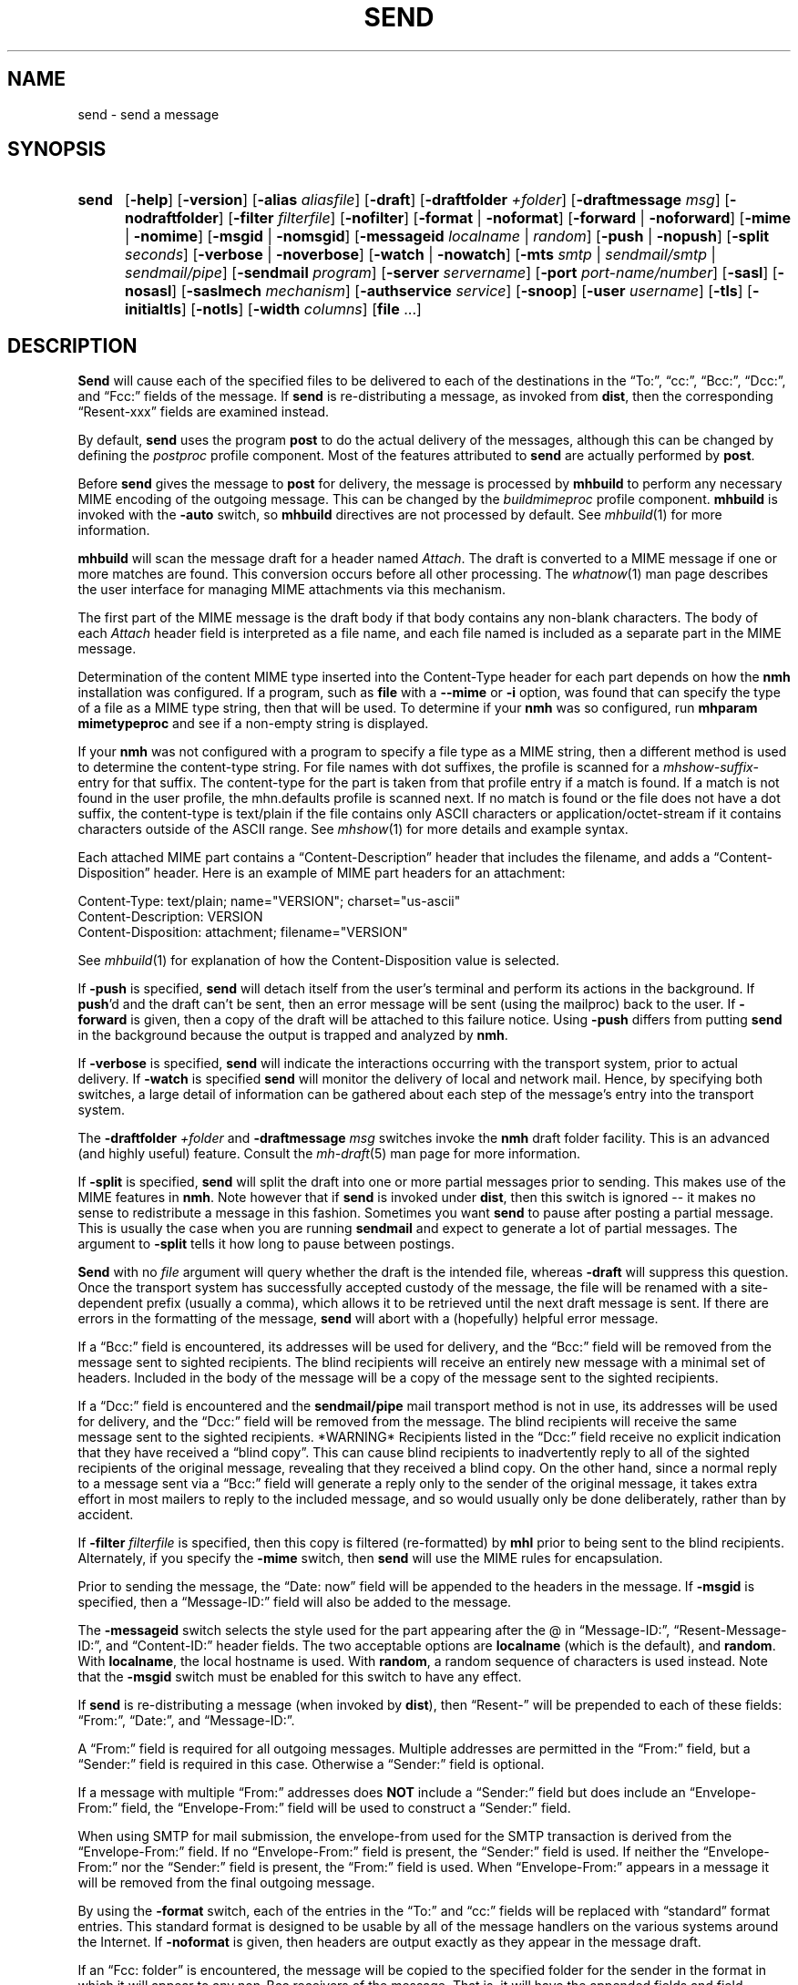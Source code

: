 .\"
.\" %nmhwarning%
.\"
.TH SEND %manext1% "October 10, 2016" "%nmhversion%"
.SH NAME
send \- send a message
.SH SYNOPSIS
.HP 5
.na
.B send
.RB [ \-help ]
.RB [ \-version ]
.RB [ \-alias
.IR aliasfile ]
.RB [ \-draft ]
.RB [ \-draftfolder
.IR +folder ]
.RB [ \-draftmessage
.IR msg ]
.RB [ \-nodraftfolder ]
.RB [ \-filter
.IR filterfile ]
.RB [ \-nofilter ]
.RB [ \-format " | " \-noformat ]
.RB [ \-forward " | " \-noforward ]
.RB [ \-mime " | " \-nomime ]
.RB [ \-msgid " | " \-nomsgid ]
.RB [ \-messageid
.IR localname " | " random ]
.RB [ \-push " | " \-nopush ]
.RB [ \-split
.IR seconds ]
.RB [ \-verbose " | " \-noverbose ]
.RB [ \-watch " | " \-nowatch ]
.RB [ \-mts
.IR smtp " | " sendmail/smtp " | " sendmail/pipe ]
.RB [ \-sendmail
.IR program ]
.RB [ \-server
.IR servername ]
.RB [ \-port
.IR port-name/number ]
.RB [ \-sasl ]
.RB [ \-nosasl ]
.RB [ \-saslmech
.IR mechanism ]
.RB [ \-authservice
.IR service ]
.RB [ \-snoop ]
.RB [ \-user
.IR username ]
.RB [ \-tls ]
.RB [ \-initialtls ]
.RB [ \-notls ]
.RB [ \-width
.IR columns ]
.RB [ file
\&...]
.ad
.SH DESCRIPTION
.B Send
will cause each of the specified files to be delivered
to each of the destinations in the \*(lqTo:\*(rq, \*(lqcc:\*(rq,
\*(lqBcc:\*(rq, \*(lqDcc:\*(rq, and \*(lqFcc:\*(rq fields of the message.  If
.B send
is re\-distributing a message, as invoked from
.BR dist ,
then the
corresponding \*(lqResent\-xxx\*(rq fields are examined instead.
.PP
By default,
.B send
uses the program
.B post
to do the actual
delivery of the messages, although this can be changed by defining the
.I postproc
profile component.  Most of the features attributed to
.B send
are actually performed by
.BR post .
.PP
Before
.B send
gives the message to
.B post
for delivery, the message is processed by
.B mhbuild
to perform any necessary MIME encoding of the outgoing message.  This
can be changed by the
.I buildmimeproc
profile component.
.B mhbuild
is invoked with the
.B \-auto
switch, so
.B mhbuild
directives are not processed by default.  See
.IR mhbuild (1)
for more information.
.PP
.B mhbuild
will scan the message draft for a header named
.IR Attach .
The draft is converted to a MIME message if one or more matches are found.
This conversion occurs before all other processing.  The
.IR whatnow (1)
man page describes the user interface for managing MIME attachments via
this mechanism.
.PP
The first part of the MIME message is the draft body if that body contains
any non-blank characters.
The body of each
.I Attach
header field is interpreted as a file name, and each file named is included as a separate
part in the MIME message.
.PP
Determination of the content MIME type inserted into the Content-Type
header for each part depends on how the
.B nmh
installation was configured.  If a program, such as
.B file
with a
.B \-\-mime
or
.B \-i
option, was found that can specify the type of a file as a MIME type
string, then that will be used.  To determine if your
.B nmh
was so configured, run
.B mhparam mimetypeproc
and see if a non-empty string is displayed.
.PP
If your
.B nmh
was not configured with a program to specify a file type as a MIME
string, then a different method is used to determine the content-type
string.  For file names with dot suffixes, the profile is scanned for a
.I mhshow-suffix-
entry for that suffix.
The content-type for the part is taken from that profile entry if a match is
found.  If a match is not found in the user profile, the mhn.defaults
profile is scanned next.
If no match is found or the file does not have a dot suffix, the content-type
is text/plain if the file contains only ASCII characters or application/octet-stream
if it contains characters outside of the ASCII range.  See
.IR mhshow (1)
for more details and example syntax.
.PP
Each attached MIME part contains a 
\*(lqContent-Description\*(rq header that includes the filename, and
adds a \*(lqContent-Disposition\*(rq header.
Here is an example of MIME part headers for an attachment:
.PP
.nf
Content-Type: text/plain; name="VERSION"; charset="us-ascii"
Content-Description: VERSION
Content-Disposition: attachment; filename="VERSION"
.fi
.PP
See
.IR mhbuild (1)
for explanation of how the Content-Disposition value is selected.
.PP
If
.B \-push
is specified,
.B send
will detach itself from the user's
terminal and perform its actions in the background.  If
.BR push 'd
and the draft can't be sent, then an error message will be sent (using
the mailproc) back to the user.  If
.B \-forward
is given, then a copy
of the draft will be attached to this failure notice.  Using
.B \-push
differs from putting
.B send
in the background because the output is
trapped and analyzed by
.BR nmh .
.PP
If
.B \-verbose
is specified,
.B send
will indicate the interactions
occurring with the transport system, prior to actual delivery.
If
.B \-watch
is specified
.B send
will monitor the delivery of local
and network mail.  Hence, by specifying both switches, a large detail
of information can be gathered about each step of the message's entry
into the transport system.
.PP
The
.B \-draftfolder
.I +folder
and
.B \-draftmessage
.I msg
switches invoke
the
.B nmh
draft folder facility.  This is an advanced (and highly
useful) feature.  Consult the
.IR mh-draft (5)
man page for more
information.
.PP
If
.B \-split
is specified,
.B send
will split the draft into one
or more partial messages prior to sending.  This makes use of the
MIME features in
.BR nmh .
Note however that if
.B send
is
invoked under
.BR dist ,
then this switch is ignored\0--\0it makes
no sense to redistribute a message in this fashion.  Sometimes you want
.B send
to pause after posting a partial message.  This is usually
the case when you are running
.B sendmail
and expect to generate a
lot of partial messages.  The argument to
.B \-split
tells it how long
to pause between postings.
.PP
.B Send
with no
.I file
argument will query whether the draft
is the intended file, whereas
.B \-draft
will suppress this question.
Once the transport system has successfully accepted custody of the
message, the file will be renamed with a site-dependent prefix
(usually a comma), which allows
it to be retrieved until the next draft message is sent.  If there are
errors in the formatting of the message,
.B send
will abort with a
(hopefully) helpful error message.
.PP
If a \*(lqBcc:\*(rq field is encountered, its addresses will be used for
delivery, and the \*(lqBcc:\*(rq field will be removed from the message
sent to sighted recipients.  The blind recipients will receive an entirely
new message with a minimal set of headers.  Included in the body of the
message will be a copy of the message sent to the sighted recipients.
.PP
If a \*(lqDcc:\*(rq field is encountered and the
.B sendmail/pipe
mail transport method is not in use, its addresses will be used for
delivery, and the \*(lqDcc:\*(rq field will be removed from the message.  The
blind recipients will receive the same message sent to the sighted
recipients.  *WARNING* Recipients listed in the \*(lqDcc:\*(rq field receive no
explicit indication that they have received a \*(lqblind copy\*(rq.
This can cause blind recipients to
inadvertently reply to all of the sighted recipients of the
original message, revealing that they received a blind copy.
On the other hand, since a normal reply to a message sent
via a \*(lqBcc:\*(rq field
will generate a reply only to the sender of the original message,
it takes extra effort in most mailers to reply to the included
message, and so would usually only be done deliberately, rather
than by accident.
.PP
If
.B \-filter
.I filterfile
is specified, then this copy is filtered
(re\-formatted) by
.B mhl
prior to being sent to the blind recipients.
Alternately, if you specify the
.B -mime
switch, then
.B send
will
use the MIME rules for encapsulation.
.PP
Prior to sending the message, the \*(lqDate:\ now\*(rq field will be appended to the headers in the message.
If
.B \-msgid
is specified, then a \*(lqMessage\-ID:\*(rq field will also
be added to the message.
.PP
The
.B \-messageid
switch selects the style used for the part appearing after the @
in \*(lqMessage\-ID:\*(rq, \*(lqResent\-Message\-ID:\*(rq, and
\*(lqContent\-ID:\*(rq header fields.  The two acceptable options are
.B localname
(which is the default),
and
.BR random .
With
.BR localname ,
the local hostname is used.  With
.BR random ,
a random sequence of characters is used instead.  Note that the
.B \-msgid
switch must be enabled for this switch to have any effect.
.PP
If
.B send
is re\-distributing a message (when invoked by
.BR dist ),
then \*(lqResent\-\*(rq will be prepended to each of these
fields: \*(lqFrom:\*(rq, \*(lqDate:\*(rq, and \*(lqMessage\-ID:\*(rq.
.PP
A \*(lqFrom:\*(rq field is required for all outgoing messages.  Multiple
addresses are permitted in the \*(lqFrom:\*(rq field, but a \*(lqSender:\*(rq
field is required in this case.  Otherwise a \*(lqSender:\*(rq field
is optional.
.PP
If a message with multiple \*(lqFrom:\*(rq
addresses does
.B NOT
include a \*(lqSender:\*(rq field but does include an \*(lqEnvelope\-From:\*(rq
field, the \*(lqEnvelope\-From:\*(rq field will be used to construct
a \*(lqSender:\*(rq field.
.PP
When using SMTP for mail submission, the envelope\-from used for the SMTP
transaction is derived from the \*(lqEnvelope\-From:\*(rq field.
If no \*(lqEnvelope\-From:\*(rq field is present, the \*(lqSender:\*(rq
field is used.  If neither the \*(lqEnvelope\-From:\*(rq nor the
\*(lqSender:\*(rq field is present, the \*(lqFrom:\*(rq field is used.
When \*(lqEnvelope\-From:\*(rq appears in a message
it will be removed from the final outgoing message.
.PP
By using the
.B \-format
switch, each of the entries in the \*(lqTo:\*(rq
and \*(lqcc:\*(rq fields will be replaced with \*(lqstandard\*(rq
format entries.  This standard format is designed to be usable by all
of the message handlers on the various systems around the Internet.
If
.B \-noformat
is given, then headers are output exactly as they appear
in the message draft.
.PP
If an \*(lqFcc:\ folder\*(rq is encountered, the message will be copied
to the specified folder for the sender in the format in which it will
appear to any non\-Bcc receivers of the message.  That is, it will have
the appended fields and field reformatting.  The \*(lqFcc:\*(rq fields
will be removed from all outgoing copies of the message.
.PP
By using the
.B \-width
.I columns
switch, the user can direct
.B send
as to how long it should make header lines containing addresses.
.PP
The mail transport system default is provided in
.I %nmhetcdir%/mts.conf
but can be overriiden here with the
.B \-mts
switch.
.PP
If nmh is using as its mail transport system
.BR sendmail/pipe ,
the
.B \-sendmail
switch can be used to override the default
.B sendmail
program.
.PP
If nmh is using the SMTP MTA, the
.B \-server
and the
.B \-port
switches can be used to override the default mail server (defined by the
.I %nmhetcdir%/mts.conf
.RI servers
entry).  The
.B \-snoop
switch can be used to view the SMTP transaction.  (Beware that the
SMTP transaction may contain authentication information either in
plaintext or easily decoded base64.)  If
.B \-sasl \-saslmech xoauth2
is used, the HTTP transaction is also shown.
.PP
If
.B nmh
has been compiled with SASL support, the
.B \-sasl
and
.B \-nosasl
switches will enable and disable
the use of SASL authentication with the SMTP MTA.  Depending on the
SASL mechanism used, this may require an additional password prompt from the
user (but the
.I netrc
file can be used to store this password, as described in the
mh-profile(5) man page).  The
.B \-saslmech
switch can be used to select a particular SASL mechanism,
and the
.B \-user
switch can be used to select a authorization userid to provide to SASL
other than the default.  The credentials profile entry in the
mh\-profile(5) man page describes the ways to supply a username and
password.
.PP
If SASL authentication is successful,
.BR nmh
will attempt to negotiate a security layer for session encryption.
Encrypted data is labelled with `(encrypted)' and `(decrypted)' when
viewing the SMTP transaction with the
.B \-snoop
switch; see the
.B post
man page description of
.B \-snoop
for its other features.
.PP
If
.B nmh
has been compiled with OAuth support, the
.B \-sasl
and
.B \-saslmech xoauth2
switches will enable OAuth authentication.  The
.B \-user
switch must be used, and the
.I username
must be an email address the user has for the service, which must
be specified with the
.B \-authservice
.I service
switch.  Before using OAuth authentication, the user must authorize nmh by
running
.B mhlogin
and grant authorization to that account.  See the
.IR mhlogin (1)
man page for more details.
.PP
If
.B nmh
has been compiled with TLS support, the
.B \-tls
and
.B \-initialtls
switches will require the negotiation of TLS when
connecting to the SMTP MTA.  The
.B \-tls
switch will negotiate TLS as part of the normal SMTP protocol
using the STARTTLS command.  The
.B \-initialtls
will negotiate TLS immediately after the connection has
taken place, before any SMTP commands are sent or received.  Encrypted data
is labelled with `(tls-encrypted)' and
`(tls-decrypted)' when viewing the SMTP transction with the
.B \-snoop
switch; see the
.B post
man page description of
.B \-snoop
for its other features.
The
.B \-notls
switch will disable all attempts to negotiate TLS.
.PP
If port 465 is specified and none of the TLS switches were enabled,
.B \-initialtls
will be implied if TLS support was compiled in.  Though port 465 for
SMTPS (SMTP over SSL) was deregistered by IANA in 1998, it is still
used for that service.
.PP
The files specified by the profile entry \*(lqAliasfile:\*(rq and any
additional alias files given by the
.B \-alias
.I aliasfile
switch will be
read (more than one file, each preceded by
.BR \-alias ,
can be named).
See
.IR mh\-alias (5)
for more information.
.SS Selection based on sender address:  sendfrom
One or more
.I sendfrom
profile components can be used to select a mail server address, mail server
port, or any other switch that can be supplied to
.BR post .
It works by first looking at the sender address and domain name in the
message draft, as described below.
It then looks for a corresponding profile entry, which contains the
.B post
switches.
To enable, add profile entries of the form:
.PP
.RS 5
.RI sendfrom- "address/domain name" : " post switches"
.RE
.PP
The email address is extracted from the Envelope-From:  header, if not blank,
the Sender: header, or the From: header line in the message draft.
Multiple profile entries, with different email addresses or domain names, are
supported.
This allows different switches to
.BR post ,
such as -user, to be associated with different email addresses.
If a domain name is used, it matches all users in that domain.
.PP
Here is an example profile entry using OAuth for an account hosted by gmail:
.PP
.nf
.RS 5
sendfrom-gmail_address@example.com: -sasl -saslmech xoauth2
.RS 5
-authservice gmail -tls -server smtp.gmail.com
-user gmail_login@example.com
.RE
.RE
.fi
.PP
(Indentation indicates a continued line, as supported in MH profiles.)
The username need not be the same as the sender address, which was extracted
from the appropriate header line as noted above.
.PP
Here are example profile entries that use an nmh credentials file:
.PP
.nf
.RS 5
credentials: file:nmhcreds
sendfrom-sendgrid_address@example.com: -sasl -tls
.RS 5
-server smtp.sendgrid.net
.RE
sendfrom-outbound.att.net: -sasl -initialtls
.RS 5
-server outbound.att.net -port 465
.RE
sendfrom-fastmail.com: -initialtls -sasl -saslmech LOGIN
.RS 5
-server smtps-proxy.messagingengine.com -port 80
.RE
.RE
.fi
.PP
where nmhcreds is in the user's nmh directory (from the Path profile component)
and contains:
.PP
.nf
.RS 5
machine smtp.sendgrid.net
.RS 5
login sendgrid_login@example.com
password ********
.RE
machine outbound.att.net
.RS 5
login att_login@example.com
password ********
.RE
machine smtps-proxy.messagingengine.com
.RS 5
login fastmail_login@example.com
password ********
.RE
.RE
.fi
.PP
For more information on authentication to mail servers, see the
.IR mhlogin (1)
man page for OAuth services, and
.IR mh-profile (5)
man page for login credentials.
.PP
.SH FILES
.fc ^ ~
.nf
.ta \w'%nmhetcdir%/ExtraBigFileName  'u
^$HOME/\&.mh\(ruprofile~^The user profile
.fi
.SH "PROFILE COMPONENTS"
.fc ^ ~
.nf
.ta 2.4i
.ta \w'ExtraBigProfileName  'u
^Path:~^To determine the user's nmh directory
^Draft\-Folder:~^To find the default draft\-folder
^Aliasfile:~^For a default alias file
^Signature:~^To determine the user's mail signature
^mailproc:~^Program to post failure notices
^postproc:~^Program to post the message
^sendfrom-address:~^Switches to post for sender address
^sendfrom-domain:~^Switches to post for sender domain name
.fi
.SH "SEE ALSO"
.IR comp (1),
.IR dist (1),
.IR file (1),
.IR forw (1),
.IR mhbuild (1),
.IR mhparam (1),
.IR mhlogin (1),
.IR repl (1),
.IR whatnow (1),
.IR mh\-alias (5),
.IR mh\-profile (5),
.IR mh\-tailor (5),
.IR post (8)
.SH DEFAULTS
.nf
.RB ` file "' defaults to <mh\-dir>/draft"
.RB ` \-alias "' defaults to %nmhetcdir%/MailAliases"
.RB ` \-nodraftfolder '
.RB ` \-nofilter '
.RB ` \-format '
.RB ` \-forward '
.RB ` \-nomime '
.RB ` \-nomsgid '
.RB ` "\-messageid\ localname" '
.RB ` \-nopush '
.RB ` \-noverbose '
.RB ` \-nowatch '
.RB ` "\-width\ 72" '
.fi
.SH CONTEXT
None
.SH BUGS
Under some configurations, it is not possible to monitor the mail delivery
transaction;
.B \-watch
is a no-op on those systems.
.PP
Using
.B \-split
.I 0
doesn't work correctly.
